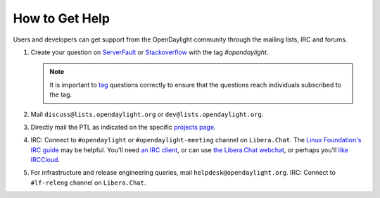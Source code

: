 How to Get Help
================

Users and developers can get support from the OpenDaylight community through the
mailing lists, IRC and forums.

#. Create your question on `ServerFault <https://serverfault.com>`_
   or `Stackoverflow <https://stackoverflow.com/>`_ with the tag
   `#opendaylight`.

   .. note:: It is important to `tag <https://stackoverflow.com/help/tagging>`_
             questions correctly to ensure that the questions reach individuals
             subscribed to the tag.

#. Mail ``discuss@lists.opendaylight.org`` or ``dev@lists.opendaylight.org``.

#. Directly mail the PTL as indicated on the specific
   `projects page <https://wiki-archive.opendaylight.org/view/Project_list>`_.

#. IRC: Connect to ``#opendaylight`` or ``#opendaylight-meeting`` channel on ``Libera.Chat``.
   The `Linux Foundation's IRC guide <https://docs.releng.linuxfoundation.org/en/latest/freenode.html>`_ may be helpful.
   You'll need `an IRC client <https://en.wikipedia.org/wiki/Comparison_of_Internet_Relay_Chat_clients#Operating_system_support>`_,
   or can use `the Libera.Chat webchat <https://web.libera.chat/#opendaylight>`_,
   or perhaps you'll `like IRCCloud <https://www.irccloud.com>`_.

#. For infrastructure and release engineering queries, mail ``helpdesk@opendaylight.org``.
   IRC: Connect to ``#lf-releng`` channel on ``Libera.Chat``.
